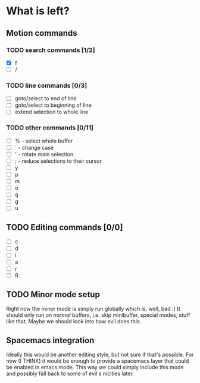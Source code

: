 * What is left?
** Motion commands
*** TODO search commands [1/2]
- [X] f
- [ ] /
*** TODO line commands [0/3]
- [ ] goto/select to end of line
- [ ] goto/select to beginning of line
- [ ] extend selection to whole line
*** TODO other commands [0/11]
- [ ] % - select whole buffer
- [ ] ` - change case
- [ ] ' - rotate main selection
- [ ] ; - reduce selections to their cursor
- [ ] y
- [ ] p
- [ ] m
- [ ] o
- [ ] q
- [ ] g
- [ ] u
** TODO Editing commands [0/0]
- [ ] c
- [ ] d
- [ ] i
- [ ] a
- [ ] r
- [ ] R
** TODO Minor mode setup
Right now the minor mode is simply run globally which is, well, bad :) It should only run on /normal/ buffers, i.e. skip minibuffer, special modes, stuff like that. Maybe we should look into how evil does this.
** Spacemacs integration
Ideally this would be another editing style, but not sure if that's possible. For now (I THINK) it would be enough to provide a spacemacs layer that could be enabled in emacs mode. This way we could simply include this mode and possibly fall back to some of evil's nicities later.
